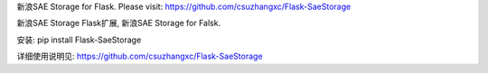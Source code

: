 新浪SAE Storage for Flask. Please visit: https://github.com/csuzhangxc/Flask-SaeStorage

新浪SAE Storage Flask扩展, 新浪SAE Storage for Falsk.

安装: pip install Flask-SaeStorage

详细使用说明见: https://github.com/csuzhangxc/Flask-SaeStorage